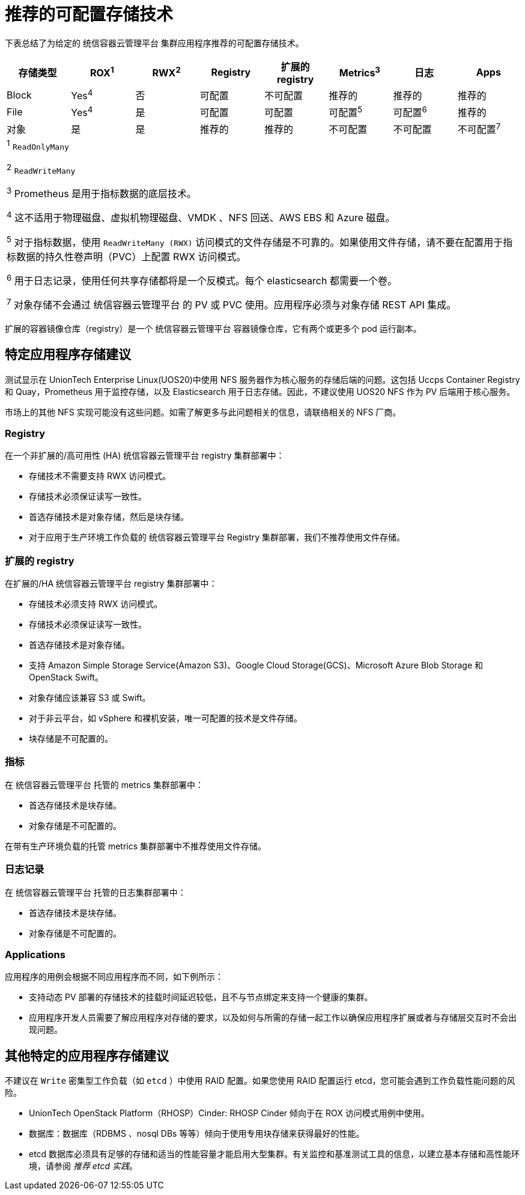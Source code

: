 // Module included in the following assemblies:
//
// * storage/optimizing-storage.adoc
// * post_installation_configuration/storage-configuration.adoc

[id="推荐的-可配置-storage-tech否logy_{context}"]
= 推荐的可配置存储技术

下表总结了为给定的 统信容器云管理平台 集群应用程序推荐的可配置存储技术。

[options="header,footer"]
|===
|存储类型 |ROX^1^|RWX^2^|Registry|扩展的 registry|Metrics^3^|日志|Apps

| Block
| Yes^4^
| 否
| 可配置
| 不可配置
| 推荐的
| 推荐的
| 推荐的

| File
| Yes^4^
| 是
| 可配置
| 可配置
| 可配置^5^
| 可配置^6^
| 推荐的

| 对象
| 是
| 是
| 推荐的
| 推荐的
| 不可配置
| 不可配置
| 不可配置^7^

8+a|
^1^ `ReadOnlyMany`

^2^ `ReadWriteMany`

^3^ Prometheus 是用于指标数据的底层技术。

^4^ 这不适用于物理磁盘、虚拟机物理磁盘、VMDK 、NFS 回送、AWS EBS 和 Azure 磁盘。

^5^ 对于指标数据，使用 `ReadWriteMany (RWX)` 访问模式的文件存储是不可靠的。如果使用文件存储，请不要在配置用于指标数据的持久性卷声明（PVC）上配置 RWX 访问模式。

^6^ 用于日志记录，使用任何共享存储都将是一个反模式。每个 elasticsearch 都需要一个卷。

^7^ 对象存储不会通过 统信容器云管理平台 的 PV 或 PVC 使用。应用程序必须与对象存储 REST API 集成。

|===

[注意]
====
扩展的容器镜像仓库（registry）是一个 统信容器云管理平台 容器镜像仓库，它有两个或更多个 pod 运行副本。
====

== 特定应用程序存储建议

[重要]
====
测试显示在 UnionTech Enterprise Linux(UOS20)中使用 NFS 服务器作为核心服务的存储后端的问题。这包括 Uccps Container Registry 和 Quay，Prometheus 用于监控存储，以及 Elasticsearch 用于日志存储。因此，不建议使用 UOS20 NFS 作为 PV 后端用于核心服务。

市场上的其他 NFS 实现可能没有这些问题。如需了解更多与此问题相关的信息，请联络相关的 NFS 厂商。
====

=== Registry

在一个非扩展的/高可用性 (HA) 统信容器云管理平台 registry 集群部署中：

* 存储技术不需要支持 RWX 访问模式。
* 存储技术必须保证读写一致性。
* 首选存储技术是对象存储，然后是块存储。
* 对于应用于生产环境工作负载的 统信容器云管理平台 Registry 集群部署，我们不推荐使用文件存储。

=== 扩展的 registry

在扩展的/HA 统信容器云管理平台 registry 集群部署中：

* 存储技术必须支持 RWX 访问模式。
* 存储技术必须保证读写一致性。
* 首选存储技术是对象存储。
* 支持 Amazon Simple Storage Service(Amazon S3)、Google Cloud Storage(GCS)、Microsoft Azure Blob Storage 和 OpenStack Swift。
* 对象存储应该兼容 S3 或 Swift。
* 对于非云平台，如 vSphere 和裸机安装，唯一可配置的技术是文件存储。
* 块存储是不可配置的。

=== 指标

在 统信容器云管理平台 托管的 metrics 集群部署中：

* 首选存储技术是块存储。
* 对象存储是不可配置的。

[重要]
====
在带有生产环境负载的托管 metrics 集群部署中不推荐使用文件存储。
====

=== 日志记录

在 统信容器云管理平台 托管的日志集群部署中：

* 首选存储技术是块存储。
* 对象存储是不可配置的。

=== Applications

应用程序的用例会根据不同应用程序而不同，如下例所示：

* 支持动态 PV 部署的存储技术的挂载时间延迟较低，且不与节点绑定来支持一个健康的集群。
* 应用程序开发人员需要了解应用程序对存储的要求，以及如何与所需的存储一起工作以确保应用程序扩展或者与存储层交互时不会出现问题。

== 其他特定的应用程序存储建议

[重要]
====
不建议在 `Write` 密集型工作负载（如 `etcd` ）中使用 RAID 配置。如果您使用 RAID 配置运行 etcd，您可能会遇到工作负载性能问题的风险。
====

* UnionTech OpenStack Platform（RHOSP）Cinder: RHOSP Cinder 倾向于在 ROX 访问模式用例中使用。
* 数据库：数据库（RDBMS 、nosql DBs 等等）倾向于使用专用块存储来获得最好的性能。
* etcd 数据库必须具有足够的存储和适当的性能容量才能启用大型集群。有关监控和基准测试工具的信息，以建立基本存储和高性能环境，请参阅 _推荐 etcd 实践_。
